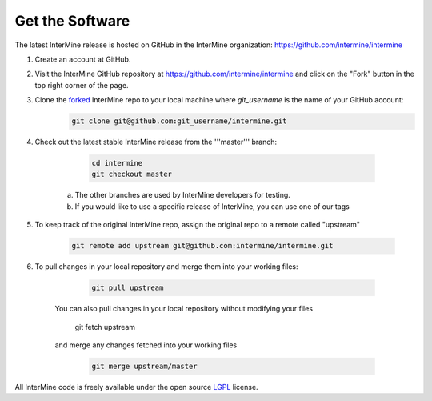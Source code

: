 Get the Software
======================

The latest InterMine release is hosted on GitHub in the InterMine organization: https://github.com/intermine/intermine

#. Create an account at GitHub.

#. Visit the InterMine GitHub repository at https://github.com/intermine/intermine and click on the "Fork" button in the top right corner of the page.

#. Clone the `forked <https://help.github.com/articles/fork-a-repo>`_ InterMine repo to your local machine where `git_username` is the name of your GitHub account:
	.. code-block:: properties 
		
		git clone git@github.com:git_username/intermine.git

#. Check out the latest stable InterMine release from the '''master''' branch:
	
	.. code-block:: properties 

		cd intermine
 		git checkout master

    a. The other branches are used by InterMine developers for testing.
    b. If you would like to use a specific release of InterMine, you can use one of our tags

#. To keep track of the original InterMine repo, assign the original repo to a remote called "upstream"
	
	.. code-block:: properties 

		git remote add upstream git@github.com:intermine/intermine.git

#. To pull changes in your local repository and merge them into your working files:

	.. code-block:: properties    
 
 		git pull upstream

    You can also pull changes in your local repository without modifying your files
 
		.. code-block:: properties    

       		git fetch upstream

    and merge any changes fetched into your working files

		.. code-block:: properties    

 			git merge upstream/master

All InterMine code is freely available under the open source `LGPL <http://www.gnu.org/licenses/lgpl.html>`_  license.
